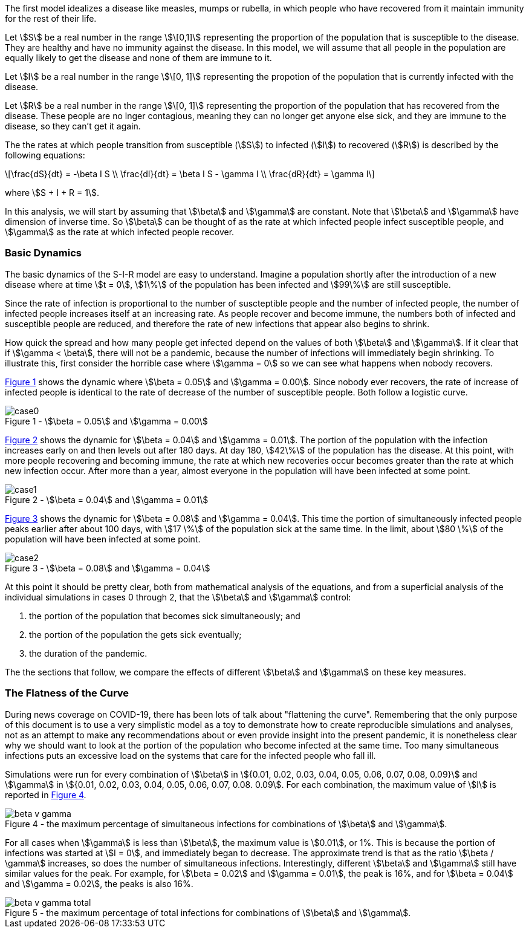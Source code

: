 
The first model idealizes a disease like measles, mumps or rubella, in which
people who have recovered from it maintain immunity for the rest of their
life.

Let stem:[S] be a real number in the range stem:[\[0,1\]] representing the
proportion of the population
that is susceptible to the disease. They are healthy and have no immunity
against the disease. In this model, we will assume that all people in the
population are equally likely to get the disease and none of them are immune to
it.

Let stem:[I] be a real number in the range stem:[\[0, 1\]] representing the
propotion of the population
that is currently infected with the disease.

Let stem:[R] be a real number in the range stem:[\[0, 1\]] representing the
proportion of the population
that has recovered from the disease. These people are no lnger contagious,
meaning they can no longer get anyone else sick, and they are immune to the
disease, so they can't get it again.

The the rates at which people transition from susceptible (stem:[S]) to
infected (stem:[I]) to recovered (stem:[R]) is described by the following
equations:

[latexmath]
++++
\frac{dS}{dt} = -\beta I S \\
\frac{dI}{dt} = \beta I S - \gamma I \\
\frac{dR}{dt} = \gamma I
++++

where stem:[S + I + R = 1].

In this analysis, we will start by assuming that stem:[\beta] and stem:[\gamma]
are constant. Note that stem:[\beta] and stem:[\gamma] have dimension of inverse
time. So stem:[\beta] can be thought of as the rate at which infected
people infect susceptible people, and stem:[\gamma] as the rate at which
infected people recover.

=== Basic Dynamics

The basic dynamics of the S-I-R model are easy to understand. Imagine a
population shortly after the introduction of a new disease where at time
stem:[t = 0], stem:[1\%] of the population has been infected and stem:[99\%] are
still susceptible.

Since the rate of infection is proportional to the number of suscteptible people
and the number of infected people, the number of infected people increases
itself at an increasing rate. As people recover and become immune, the numbers
both of infected and susceptible people are reduced, and therefore the rate of
new infections that appear also begins to shrink.

How quick the spread and how many people get infected depend on the values of
both stem:[\beta] and stem:[\gamma]. If it clear that if stem:[\gamma < \beta],
there will not be a pandemic, because the number of infections will immediately
begin shrinking. To illustrate this, first consider the horrible case where
stem:[\gamma = 0] so we can see what happens when nobody recovers.

<<sir_case_0,{figure-caption} {counter:refnum}>> shows the dynamic where
stem:[\beta = 0.05] and stem:[\gamma = 0.00]. Since nobody ever recovers, the
rate of increase of infected people is identical to the rate of decrease of the
number of susceptible people. Both follow a logistic curve.

[#sir_case_0]
[title=' - stem:[\beta = 0.05] and stem:[\gamma = 0.00]']
image::case0.png[caption='{figure-caption} {counter:refnum}']

<<sir_case_1,{figure-caption} {counter:refnum}>> shows the dynamic for
stem:[\beta = 0.04] and stem:[\gamma = 0.01]. The portion of the population with
the infection increases early on and then levels out after 180 days. At day 180,
stem:[42\%] of the population has the disease. At this point, with more people
recovering and becoming immune, the rate at which new recoveries occur becomes
greater than the rate at which new infection occur. After more than a year,
almost everyone in the population will have been infected at some point.

[#sir_case_1]
[title=' - stem:[\beta = 0.04] and stem:[\gamma = 0.01]']
image::case1.png[caption='{figure-caption} {counter:refnum}']

<<sir_case_2,{figure-caption} {counter:refnum}>> shows the dynamic for
stem:[\beta = 0.08] and stem:[\gamma = 0.04]. This time the portion of
simultaneously infected people peaks earlier after about 100 days, with
stem:[17 \%] of the population sick at the same time. In the limit, about
stem:[80 \%] of the population will have been infected at some point.

[#sir_case_2]
[title=' - stem:[\beta = 0.08] and stem:[\gamma = 0.04]']
image::case2.png[caption='{figure-caption} {counter:refnum}']

At this point it should be pretty clear, both from mathematical analysis of the
equations, and from a superficial analysis of the individual simulations in
cases 0 through 2, that the stem:[\beta] and stem:[\gamma] control:

  1. the portion of the population that becomes sick simultaneously; and
  2. the portion of the population the gets sick eventually;
  3. the duration of the pandemic.

The the sections that follow, we compare the effects of different stem:[\beta]
and stem:[\gamma] on these key measures.

=== The Flatness of the Curve

During news coverage on COVID-19, there has been lots of talk about "flattening
the curve". Remembering that the only purpose of this document is to use a very
simplistic model as a toy to demonstrate how to create reproducible simulations
and analyses, not as an attempt to make any recommendations about or even
provide insight into the present pandemic, it is nonetheless clear why we should
want to look at the portion of the population who become infected at the same
time. Too many simultaneous infections puts an excessive load on the systems
that care for the infected people who fall ill.

Simulations were run for every combination of stem:[\beta] in stem:[{0.01, 0.02,
0.03, 0.04, 0.05, 0.06, 0.07, 0.08, 0.09}] and stem:[\gamma] in stem:[{0.01,
0.02, 0.03, 0.04, 0.05, 0.06, 0.07, 0.08. 0.09]. For each combination, the
maximum value of stem:[I] is reported in <<sir_max_simultaneous_infections,
{figure-caption} {counter:refnum}>>.

[#sir_max_simultaneous_infections]
[title=' - the maximum percentage of simultaneous infections for combinations of stem:[\beta] and stem:[\gamma].']
image::beta_v_gamma.png[caption='{figure-caption} {counter:refnum}', align="center"]

For all cases when stem:[\gamma] is less than stem:[\beta], the maximum value is
stem:[0.01], or 1%. This is because the portion of infections was started at
stem:[I = 0], and immediately began to decrease. The approximate trend is that
as the ratio stem:[\beta / \gamma] increases, so does the number of
simultaneous infections. Interestingly, different stem:[\beta] and stem:[\gamma]
still have similar values for the peak. For example, for stem:[\beta = 0.02] and
stem:[\gamma = 0.01], the peak is 16%, and for stem:[\beta = 0.04] and
stem:[\gamma = 0.02], the peaks is also 16%.

[#sir_max_total_infections]
[title=' - the maximum percentage of total infections for combinations of stem:[\beta] and stem:[\gamma].']
image::beta_v_gamma_total.png[caption='{figure-caption} {counter:refnum}', align="center"]



